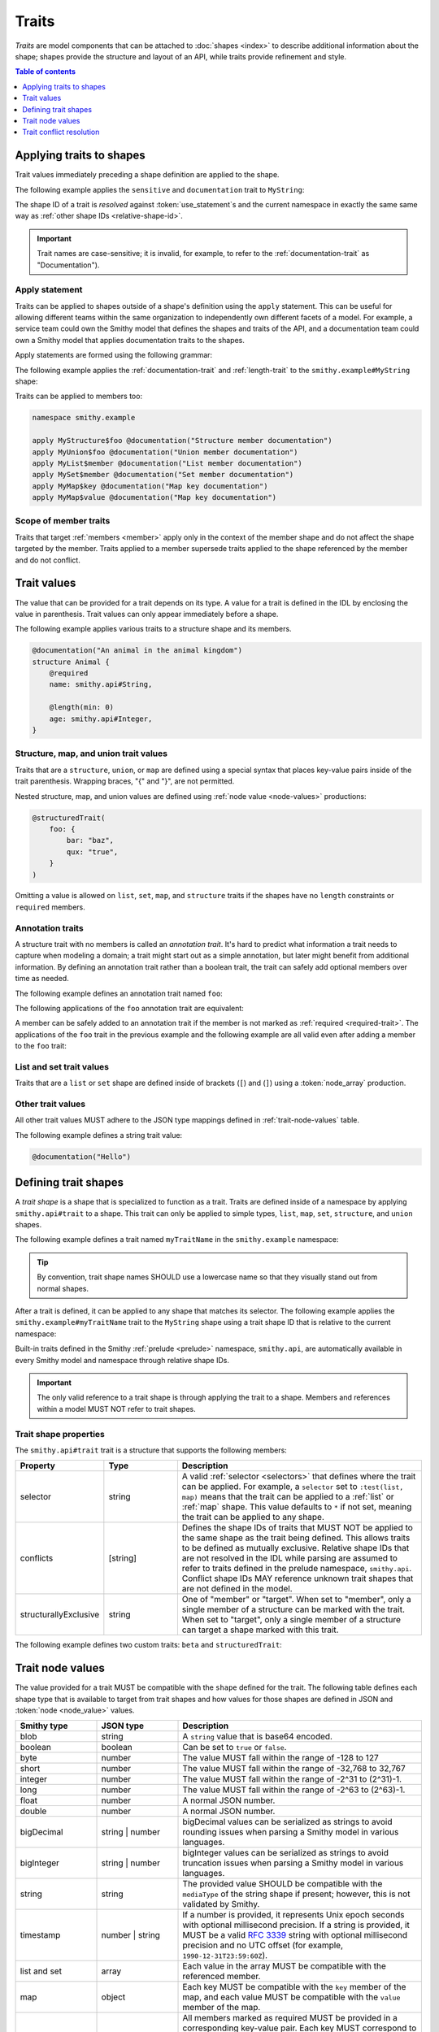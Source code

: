 .. _traits:

======
Traits
======

*Traits* are model components that can be attached to :doc:`shapes <index>`
to describe additional information about the shape; shapes provide the
structure and layout of an API, while traits provide refinement and style.

.. contents:: Table of contents
    :depth: 1
    :local:
    :backlinks: none


-------------------------
Applying traits to shapes
-------------------------

Trait values immediately preceding a shape definition are applied to the
shape.

The following example applies the ``sensitive`` and ``documentation`` trait
to ``MyString``:

.. tabs::

    .. code-tab:: smithy

        namespace smithy.example

        @sensitive
        @documentation("Contains a string")
        string MyString

    .. code-tab:: json

        {
            "smithy": "1.0",
            "shapes": {
                "smithy.example#MyString": {
                    "type": "string",
                    "traits": {
                        "smithy.api#documentation": "Contains a string",
                        "smithy.api#sensitive": {}
                    }
                }
            }
        }

The shape ID of a trait is *resolved* against :token:`use_statement`\s and the
current namespace in exactly the same same way as
:ref:`other shape IDs <relative-shape-id>`.

.. important::

    Trait names are case-sensitive; it is invalid, for example, to refer to
    the :ref:`documentation-trait` as "Documentation").


.. _apply-statement:

Apply statement
===============

Traits can be applied to shapes outside of a shape's definition using the
``apply`` statement. This can be useful for allowing different teams within
the same organization to independently own different facets of a model.
For example, a service team could own the Smithy model that defines the
shapes and traits of the API, and a documentation team could own a Smithy
model that applies documentation traits to the shapes.

Apply statements are formed using the following grammar:

.. productionlist:: smithy
    apply_statement :"apply" `ws` `shape_id` `ws` `trait` `br`

The following example applies the :ref:`documentation-trait` and
:ref:`length-trait` to the ``smithy.example#MyString`` shape:

.. tabs::

    .. code-tab:: smithy

        namespace smithy.example

        apply MyString @documentation("This is my string!")
        apply MyString @length(min: 1, max: 10)

    .. code-tab:: json

        {
            "smithy": "1.0",
            "shapes": {
                "smithy.example#MyString": {
                    "type": "apply",
                    "traits": {
                        "smithy.api#documentation": "This is my string!",
                        "smithy.api#length": {
                            "min": 1,
                            "max": 10
                        }
                    }
                }
            }
        }

Traits can be applied to members too:

.. code-block:: smithy

    namespace smithy.example

    apply MyStructure$foo @documentation("Structure member documentation")
    apply MyUnion$foo @documentation("Union member documentation")
    apply MyList$member @documentation("List member documentation")
    apply MySet$member @documentation("Set member documentation")
    apply MyMap$key @documentation("Map key documentation")
    apply MyMap$value @documentation("Map key documentation")


Scope of member traits
======================

Traits that target :ref:`members <member>` apply only in the context of
the member shape and do not affect the shape targeted by the member. Traits
applied to a member supersede traits applied to the shape referenced by the
member and do not conflict.


.. _trait-values:

------------
Trait values
------------

The value that can be provided for a trait depends on its type. A value for a
trait is defined in the IDL by enclosing the value in parenthesis. Trait values
can only appear immediately before a shape.

.. productionlist:: smithy
    trait_statements    : *(`ws` `trait`) `ws`
    trait               :"@" `shape_id` [`trait_body`]
    trait_body          :"(" `ws` `trait_body_value` `ws` ")"
    trait_body_value    :`trait_structure` / `node_value`
    trait_structure     :`trait_structure_kvp` *(`ws` `comma` `trait_structure_kvp`)
    trait_structure_kvp :`node_object_key` `ws` ":" `ws` `node_value`

The following example applies various traits to a structure shape and its
members.

.. code-block:: smithy

    @documentation("An animal in the animal kingdom")
    structure Animal {
        @required
        name: smithy.api#String,

        @length(min: 0)
        age: smithy.api#Integer,
    }


Structure, map, and union trait values
======================================

Traits that are a ``structure``, ``union``, or ``map`` are defined using
a special syntax that places key-value pairs inside of the trait
parenthesis. Wrapping braces, "{" and "}", are not permitted.

.. code-block:: smithy
    :caption: Example

    @structuredTrait(foo: "bar", baz: "bam")

Nested structure, map, and union values are defined using
:ref:`node value <node-values>` productions:

.. code-block:: smithy

    @structuredTrait(
        foo: {
            bar: "baz",
            qux: "true",
        }
    )

Omitting a value is allowed on ``list``, ``set``, ``map``, and ``structure``
traits if the shapes have no ``length`` constraints or ``required`` members.


Annotation traits
=================

A structure trait with no members is called an *annotation trait*. It's hard
to predict what information a trait needs to capture when modeling a domain;
a trait might start out as a simple annotation, but later might benefit
from additional information. By defining an annotation trait rather than a
boolean trait, the trait can safely add optional members over time as needed.

The following example defines an annotation trait named ``foo``:

.. tabs::

    .. code-tab:: smithy

        namespace smithy.example

        @trait
        structure foo {}

    .. code-tab:: json

        {
            "smithy": "1.0",
            "shapes": {
                "smithy.example#foo": {
                    "type": "structure",
                    "traits": {
                        "smithy.api#trait": {}
                    }
                }
            }
        }

The following applications of the ``foo`` annotation trait are equivalent:

.. tabs::

    .. code-tab:: smithy

        namespace smithy.example

        @foo
        string MyString1

        @foo()
        string MyString2

    .. code-tab:: json

        {
            "smithy": "1.0",
            "shapes": {
                "smithy.example#MyString1": {
                    "type": "string",
                    "traits": {
                        "smithy.api#foo": {}
                    }
                },
                "smithy.example#MyString2": {
                    "type": "string",
                    "traits": {
                        "smithy.api#foo": {}
                    }
                }
            }
        }

A member can be safely added to an annotation trait if the member is not
marked as :ref:`required <required-trait>`. The applications of the ``foo``
trait in the previous example and the following example are all valid even
after adding a member to the ``foo`` trait:

.. tabs::

    .. code-tab:: smithy

        namespace smithy.example

        @trait
        structure foo {
            baz: String,
        }

        @foo(baz: "bar")
        string MyString4

    .. code-tab:: json

        {
            "smithy": "1.0",
            "shapes": {
                "smithy.example#foo": {
                    "type": "structure",
                    "members": {
                        "baz": {
                            "target": "smithy.api#String"
                        }
                    },
                    "traits": {
                        "smithy.api#trait": {}
                    }
                },
                "smithy.example#MyString4": {
                    "type": "string",
                    "traits": {
                        "smithy.api#foo": {
                            "baz": "bar"
                        }
                    }
                }
            }
        }


List and set trait values
=========================

Traits that are a ``list`` or ``set`` shape are defined inside
of brackets (``[``) and (``]``) using a :token:`node_array` production.

.. code-block:: smithy
    :caption: Example

    @tags(["a", "b"])


Other trait values
==================

All other trait values MUST adhere to the JSON type mappings defined
in :ref:`trait-node-values` table.

The following example defines a string trait value:

.. code-block:: smithy

    @documentation("Hello")


.. _trait-shapes:

---------------------
Defining trait shapes
---------------------

A *trait shape* is a shape that is specialized to function as a trait.
Traits are defined inside of a namespace by applying ``smithy.api#trait``
to a shape. This trait can only be applied to simple types, ``list``,
``map``, ``set``, ``structure``, and ``union`` shapes.

The following example defines a trait named ``myTraitName`` in the
``smithy.example`` namespace:

.. tabs::

    .. code-tab:: smithy

        namespace smithy.example

        @trait(selector: "*")
        structure myTraitName {}

    .. code-tab:: json

        {
            "smithy": "1.0",
            "shapes": {
                "smithy.example#myTraitName": {
                    "type": "structure",
                    "traits": {
                        "smithy.api#trait": {
                            "selector": "*"
                        }
                    }
                }
            }
        }

.. tip::

    By convention, trait shape names SHOULD use a lowercase name so that they
    visually stand out from normal shapes.

After a trait is defined, it can be applied to any shape that matches its
selector. The following example applies the ``smithy.example#myTraitName``
trait to the ``MyString`` shape using a trait shape ID that is relative to
the current namespace:

.. tabs::

    .. code-tab:: smithy

        namespace smithy.example

        @myTraitName
        string MyString

    .. code-tab:: json

        {
            "smithy": "1.0",
            "shapes": {
                "smithy.example#MyString": {
                    "type": "string",
                    "traits": {
                        "smithy.api#myTraitName": {}
                    }
                }
            }
        }

Built-in traits defined in the Smithy :ref:`prelude <prelude>` namespace,
``smithy.api``, are automatically available in every Smithy model and
namespace through relative shape IDs.

.. important::

    The only valid reference to a trait shape is through applying the trait
    to a shape. Members and references within a model MUST NOT refer to
    trait shapes.


.. _trait-shape-properties:

Trait shape properties
======================

The ``smithy.api#trait`` trait is a structure that supports the following
members:

.. list-table::
    :header-rows: 1
    :widths: 10 20 70

    * - Property
      - Type
      - Description
    * - selector
      - string
      - A valid :ref:`selector <selectors>` that defines where the trait
        can be applied. For example, a ``selector`` set to ``:test(list, map)``
        means that the trait can be applied to a :ref:`list` or :ref:`map`
        shape. This value defaults to ``*`` if not set, meaning the trait can
        be applied to any shape.
    * - conflicts
      - [string]
      - Defines the shape IDs of traits that MUST NOT be applied to the same
        shape as the trait being defined. This allows traits to be defined as
        mutually exclusive. Relative shape IDs that are not resolved in the IDL
        while parsing are assumed to refer to traits defined in the prelude
        namespace, ``smithy.api``. Conflict shape IDs MAY reference unknown
        trait shapes that are not defined in the model.
    * - structurallyExclusive
      - string
      - One of "member" or "target". When set to "member", only a single
        member of a structure can be marked with the trait. When set to
        "target", only a single member of a structure can target a shape
        marked with this trait.

The following example defines two custom traits: ``beta`` and
``structuredTrait``:

.. tabs::

    .. code-tab:: smithy

        namespace smithy.example

        /// A trait that can be applied to a member.
        @trait(selector: "structure > member")
        structure beta {}

        /// A trait that has members.
        @trait(selector: "string", conflicts: [beta])
        structure structuredTrait {
            @required
            lorem: StringShape,

            @required
            ipsum: StringShape,

            dolor: StringShape,
        }

        // Apply the "beta" trait to the "foo" member.
        structure MyShape {
            @required
            @beta
            foo: StringShape,
        }

        // Apply the structuredTrait to the string.
        @structuredTrait(
            lorem: "This is a custom trait!",
            ipsum: "lorem and ipsum are both required values.")
        string StringShape

    .. code-tab:: json

        {
            "smithy": "1.0",
            "shapes": {
                "smithy.example#beta": {
                    "type": "apply",
                    "traits": {
                        "smithy.api#type": "structure",
                        "smithy.api#trait": {
                            "selector": "structure > member"
                        },
                        "smithy.api#documentation": "A trait that can be applied to a member."
                    }
                },
                "smithy.example#structuredTrait": {
                    "type": "apply",
                    "traits": {
                        "smithy.api#type": "structure",
                        "smithy.api#trait": {
                            "selector": "string",
                            "conflicts": [
                                "smithy.example#beta"
                            ]
                        },
                        "smithy.api#members": {
                            "lorem": {
                                "target": "StringShape",
                                "required": true
                            },
                            "dolor": {
                                "target": "StringShape"
                            }
                        },
                        "smithy.api#documentation": "A trait that has members."
                    }
                },
                "smithy.example#MyShape": {
                    "type": "apply",
                    "traits": {
                        "smithy.api#type": "structure",
                        "smithy.api#members": {
                            "beta": {
                                "target": "StringShape",
                                "required": true,
                                "beta": true
                            }
                        }
                    }
                },
                "smithy.example#StringShape": {
                    "type": "apply",
                    "traits": {
                        "smithy.api#type": "string",
                        "smithy.api#structuredTrait": {
                            "lorem": "This is a custom trait!",
                            "ipsum": "lorem and ipsum are both required values."
                        }
                    }
                }
            }
        }


.. _trait-node-values:

-----------------
Trait node values
-----------------

The value provided for a trait MUST be compatible with the ``shape`` defined
for the trait. The following table defines each shape type that is available
to target from trait shapes and how values for those shapes are defined
in JSON and :token:`node <node_value>` values.

.. list-table::
    :header-rows: 1
    :widths: 20 20 60

    * - Smithy type
      - JSON type
      - Description
    * - blob
      - string
      - A ``string`` value that is base64 encoded.
    * - boolean
      - boolean
      - Can be set to ``true`` or ``false``.
    * - byte
      - number
      - The value MUST fall within the range of -128 to 127
    * - short
      - number
      - The value MUST fall within the range of -32,768 to 32,767
    * - integer
      - number
      - The value MUST fall within the range of -2^31 to (2^31)-1.
    * - long
      - number
      - The value MUST fall within the range of -2^63 to (2^63)-1.
    * - float
      - number
      - A normal JSON number.
    * - double
      - number
      - A normal JSON number.
    * - bigDecimal
      - string | number
      - bigDecimal values can be serialized as strings to avoid rounding
        issues when parsing a Smithy model in various languages.
    * - bigInteger
      - string | number
      - bigInteger values can be serialized as strings to avoid truncation
        issues when parsing a Smithy model in various languages.
    * - string
      - string
      - The provided value SHOULD be compatible with the ``mediaType`` of the
        string shape if present; however, this is not validated by Smithy.
    * - timestamp
      - number | string
      - If a number is provided, it represents Unix epoch seconds with optional
        millisecond precision. If a string is provided, it MUST be a valid
        :rfc:`3339` string with optional millisecond precision and no
        UTC offset (for example, ``1990-12-31T23:59:60Z``).
    * - list and set
      - array
      - Each value in the array MUST be compatible with the referenced member.
    * - map
      - object
      - Each key MUST be compatible with the ``key`` member of the map, and
        each value MUST be compatible with the ``value`` member of the map.
    * - structure
      - object
      - All members marked as required MUST be provided in a corresponding
        key-value pair. Each key MUST correspond to a single member name of
        the structure. Each value MUST be compatible with the member that
        corresponds to the member name.
    * - union
      - object
      - The object MUST contain a single single key-value pair. The key MUST be
        one of the member names of the union shape, and the value MUST be
        compatible with the corresponding shape.

Trait values MUST be compatible with any constraint traits found related to the
shape being validated.


.. _trait-conflict-resolution:

-------------------------
Trait conflict resolution
-------------------------

Trait conflict resolution is used when the same trait is applied multiple
times to a shape. Duplicate traits applied to shapes are allowed in the
following cases:

1. If the trait is a ``list`` or ``set``, then the conflicting trait values
   are concatenated into a single trait value.
2. If both values are exactly equal, then the conflict is ignored.

All other instances of trait collisions are prohibited.

The following model definition is **valid** because the ``length`` trait is
duplicated on the ``MyList`` shape with the same values:

.. code-block:: smithy

    namespace smithy.example

    @length(min: 0, max: 10)
    list MyList {
        member: String
    }

    apply MyList @length(min: 0, max: 10)

The following model definition is **valid** because the ``tags`` trait is
a :ref:`list` shape:

.. code-block:: smithy

    namespace smithy.example

    @tags(["foo", "baz", "bar"])
    string MyString

    // This is a valid trait collision on a list trait, tags.
    // tags becomes ["foo", "baz", "bar", "bar", "qux"]
    apply MyString @tags(["bar", "qux"])

The following model definition is **invalid** because the ``length`` trait is
duplicated on the ``MyList`` shape with different values:

.. code-block:: smithy

    namespace smithy.example

    @length(min: 0, max: 10)
    list MyList {
        member: String
    }

    apply MyList @length(min: 10, max: 20)
